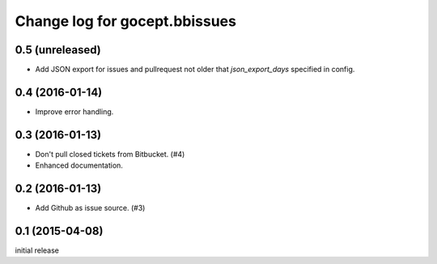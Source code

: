==============================
Change log for gocept.bbissues
==============================

0.5 (unreleased)
================

- Add JSON export for issues and pullrequest not older that `json_export_days`
  specified in config.


0.4 (2016-01-14)
================

- Improve error handling.


0.3 (2016-01-13)
================

- Don't pull closed tickets from Bitbucket. (#4)

- Enhanced documentation.


0.2 (2016-01-13)
================

- Add Github as issue source. (#3)


0.1 (2015-04-08)
================

initial release
